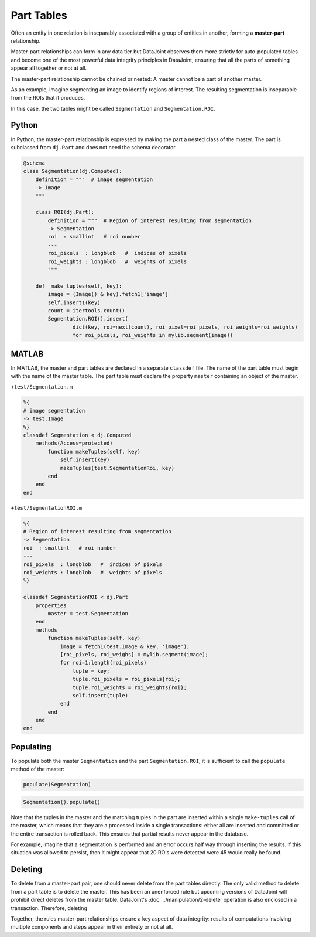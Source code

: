 .. progress: 12.0 10% Dimitri

Part Tables
===========

Often an entity in one relation is inseparably associated with a group of entities in another, forming a **master-part** relationship.  

Master-part relationships can form in any data tier but DataJoint observes them more strictly for auto-populated tables and become one of the most powerful data integrity principles in DataJoint, ensuring that all the parts of something appear all together or not at all.

The master-part relationship cannot be chained or nested: A master cannot be a part of another master.

As an example, imagine segmenting an image to identify regions of interest. The resulting segmentation is inseparable from the ROIs that it produces. 

In this case, the two tables might be called ``Segmentation`` and ``Segmentation.ROI``.

|python| Python
---------------

In Python, the master-part relationship is expressed by making the part a nested class of the master.  
The part is subclassed from ``dj.Part`` and does not need the schema decorator.


.. code-block:: python

    @schema
    class Segmentation(dj.Computed):
        definition = """  # image segmentation
        -> Image 
        """

        class ROI(dj.Part):
            definition = """  # Region of interest resulting from segmentation
            -> Segmentation 
            roi  : smallint   # roi number 
            ---
            roi_pixels  : longblob   #  indices of pixels
            roi_weights : longblob   #  weights of pixels
            """

        def _make_tuples(self, key):
            image = (Image() & key).fetch1['image']
            self.insert1(key)
            count = itertools.count()
            Segmentation.ROI().insert(
                    dict(key, roi=next(count), roi_pixel=roi_pixels, roi_weights=roi_weights)
                    for roi_pixels, roi_weights in mylib.segment(image))
                
|matlab| MATLAB
---------------
In MATLAB, the master and  part tables are declared in a separate ``classdef`` file.  
The name of the part table must begin with the name of the master table. 
The part table must declare the property ``master`` containing an object of the master.

``+test/Segmentation.m``

.. code-block:: matlab

    %{ 
    # image segmentation 
    -> test.Image 
    %}
    classdef Segmentation < dj.Computed
        methods(Access=protected)
            function makeTuples(self, key)
                self.insert(key)
                makeTuples(test.SegmentationRoi, key)
            end
        end
    end
    
``+test/SegmentationROI.m``

.. code-block:: matlab

   %{
   # Region of interest resulting from segmentation
   -> Segmentation
   roi  : smallint   # roi number
   ---
   roi_pixels  : longblob   #  indices of pixels
   roi_weights : longblob   #  weights of pixels
   %}

   classdef SegmentationROI < dj.Part
       properties
           master = test.Segmentation
       end
       methods
           function makeTuples(self, key)
               image = fetch1(test.Image & key, 'image');
               [roi_pixels, roi_weighs] = mylib.segment(image);
               for roi=1:length(roi_pixels)
                   tuple = key;
                   tuple.roi_pixels = roi_pixels{roi};
                   tuple.roi_weights = roi_weights{roi};
                   self.insert(tuple)
               end
           end
       end
   end

Populating
----------
To populate both the master ``Segmentation`` and the part ``Segmentation.ROI``, it is sufficient to call the ``populate`` method of the master:

|matlab|

.. code-block:: matlab

    populate(Segmentation)

|python|

.. code-block:: python

    Segmentation().populate()


Note that the tuples in the master and the matching tuples in the part are inserted within a single ``make-tuples`` call of the master, which means that they are a processed inside a single transactions: either all are inserted and committed or the entire transaction is rolled back.  This ensures that partial results never appear in the database.

For example, imagine that a segmentation is performed and an error occurs half way through inserting the results.  If this situation was allowed to persist, then it might appear that 20 ROIs were detected were 45 would really be found.

Deleting
--------

To delete from a master-part pair, one should never delete from the part tables directly. The only valid method to delete from a part table is to delete the master.  This has been an unenforced rule but upcoming versions of DataJoint will prohibit direct deletes from the master table.  DataJoint's :doc:`../manipulation/2-delete` operation is also enclosed in a transaction.  Therefore, deleting 

Together, the rules master-part relationships ensure a key aspect of data integrity: results of computations involving multiple components and steps appear in their entirety or not at all.

.. |python| image:: ../_static/img/python-tiny.png
.. |matlab| image:: ../_static/img/matlab-tiny.png

